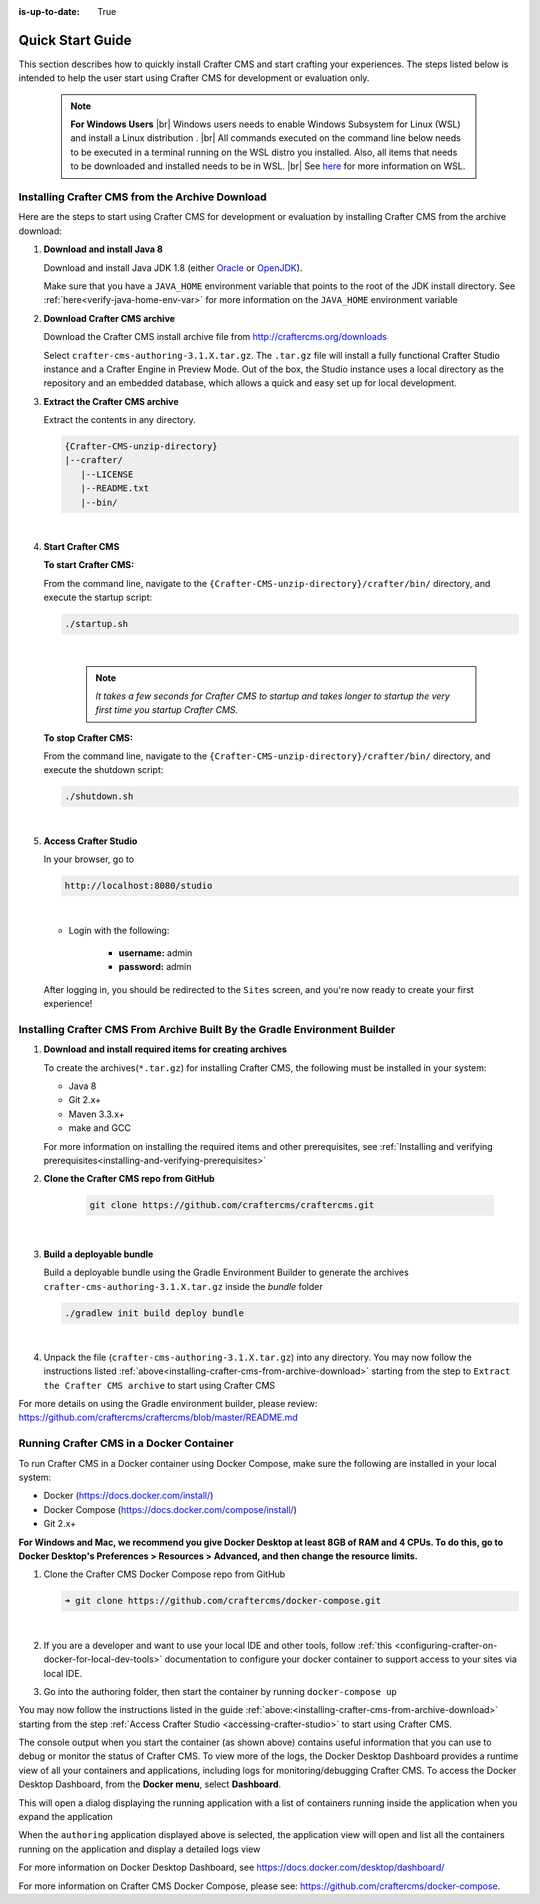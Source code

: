 :is-up-to-date: True

.. index:: Quick Start Guide

..  _quick_start_guide:

*****************
Quick Start Guide
*****************

This section describes how to quickly install Crafter CMS and start crafting your experiences.  The steps listed below is intended to help the user start using Crafter CMS for development or evaluation only.

   .. note::
      **For Windows Users** |br|
      Windows users needs to enable Windows Subsystem for Linux (WSL) and install a Linux distribution . |br|
      All commands executed on the command line below needs to be executed in a terminal running on the WSL distro you installed.  Also, all items that needs to be downloaded and installed needs to be in WSL. |br|
      See `here <https://docs.microsoft.com/en-us/windows/wsl/>`__ for more information on WSL.

.. _installing-crafter-cms-from-archive-download:

------------------------------------------------
Installing Crafter CMS from the Archive Download
------------------------------------------------

Here are the steps to start using Crafter CMS for development or evaluation by installing Crafter CMS from the archive download:

#. **Download and install Java 8**

   Download and install Java JDK 1.8 (either `Oracle <http://www.oracle.com/technetwork/java/javase/downloads/index.html>`_  or `OpenJDK <http://openjdk.java.net/>`_).

   Make sure that you have a ``JAVA_HOME`` environment variable that points to the root of the JDK install directory.  See :ref:`here<verify-java-home-env-var>` for more information on the ``JAVA_HOME`` environment variable

#. **Download Crafter CMS archive**

   Download the Crafter CMS install archive file from http://craftercms.org/downloads

   Select ``crafter-cms-authoring-3.1.X.tar.gz``.  The ``.tar.gz`` file will install a fully functional Crafter Studio instance and a Crafter Engine in Preview Mode. Out of the box, the Studio instance uses a local directory as the repository and an embedded database, which allows a quick and easy set up for local development.

#. **Extract the Crafter CMS archive**

   Extract the contents in any directory.

   .. code-block:: none

      {Crafter-CMS-unzip-directory}
      |--crafter/
         |--LICENSE
         |--README.txt
         |--bin/

   |

#. **Start Crafter CMS**

   **To start Crafter CMS:**

   From the command line, navigate to the ``{Crafter-CMS-unzip-directory}/crafter/bin/`` directory, and execute the startup script:

   .. code-block:: sh

      ./startup.sh

   |

      .. note::

         *It takes a few seconds for Crafter CMS to startup and takes longer to startup the very first time you startup Crafter CMS.*


   **To stop Crafter CMS:**

   From the command line, navigate to the ``{Crafter-CMS-unzip-directory}/crafter/bin/`` directory, and execute the shutdown script:

   .. code-block:: sh

      ./shutdown.sh

   |

   .. _accessing-crafter-studio:

#. **Access Crafter Studio**

   In your browser, go to

   .. code-block:: none

      http://localhost:8080/studio

   |

   * Login with the following:

      * **username:** admin
      * **password:** admin


   After logging in, you should be redirected to the ``Sites`` screen, and you're now ready to create your first experience!

.. _installing-craftercms-from-gradle:

---------------------------------------------------------------------------
Installing Crafter CMS From Archive Built By the Gradle Environment Builder
---------------------------------------------------------------------------

#. **Download and install required items for creating archives**

   To create the archives(``*.tar.gz``) for installing Crafter CMS, the following must be installed in your system:

   * Java 8
   * Git 2.x+
   * Maven 3.3.x+
   * make and GCC

   For more information on installing the required items and other prerequisites, see :ref:`Installing and verifying prerequisites<installing-and-verifying-prerequisites>`

#. **Clone the Crafter CMS repo from GitHub**

    .. code-block:: bash

        git clone https://github.com/craftercms/craftercms.git

    |

#. **Build a deployable bundle**

   Build a deployable bundle using the Gradle Environment Builder to generate the archives ``crafter-cms-authoring-3.1.X.tar.gz`` inside the *bundle* folder

   .. code-block:: bash

      ./gradlew init build deploy bundle

   |

#. Unpack the file (``crafter-cms-authoring-3.1.X.tar.gz``) into any directory.  You may now follow the instructions listed :ref:`above<installing-crafter-cms-from-archive-download>` starting from the step to ``Extract the Crafter CMS archive`` to start using Crafter CMS

For more details on using the Gradle environment builder, please review: https://github.com/craftercms/craftercms/blob/master/README.md


.. _running-craftercms-in-docker:

-----------------------------------------
Running Crafter CMS in a Docker Container
-----------------------------------------

To run Crafter CMS in a Docker container using Docker Compose, make sure the following are installed in your local system:

* Docker (https://docs.docker.com/install/)
* Docker Compose (https://docs.docker.com/compose/install/)
* Git 2.x+

**For Windows and Mac, we recommend you give Docker Desktop at least 8GB of RAM and 4 CPUs. To do this, go to Docker Desktop's Preferences > Resources > Advanced, and then change the resource limits.**

.. image:: /_static/images/quick-start/docker-advanced-settings.png
    :alt: Docker Desktop Advanced Settings
    :width: 80%
    :align: center

#. Clone the Crafter CMS Docker Compose repo from GitHub

   .. code-block:: bash

      ➜ git clone https://github.com/craftercms/docker-compose.git

   |

#. If you are a developer and want to use your local IDE and other tools, follow :ref:`this <configuring-crafter-on-docker-for-local-dev-tools>` documentation to configure your docker container to support access to your sites via local IDE.

#. Go into the authoring folder, then start the container by running ``docker-compose up``

   .. code-block:: bash
      :caption: *Console output when starting the container*
      :emphasize-lines: 2

      ➜  docker-compose git:(master) cd authoring
      ➜  authoring git:(master) docker-compose up
      Starting authoring_elasticsearch_1 ... done
      Starting authoring_deployer_1      ... done
      Starting authoring_tomcat_1        ... done
      Attaching to authoring_elasticsearch_1, authoring_deployer_1, authoring_tomcat_1
      elasticsearch_1  | OpenJDK 64-Bit Server VM warning: Option UseConcMarkSweepGC was deprecated in version 9.0 and will likely be removed in a future release.
      tomcat_1         | 02-Jun-2020 14:25:53.134 INFO [main] org.apache.catalina.startup.VersionLoggerListener.log Server version name:   Apache Tomcat/8.5.54
      tomcat_1         | 02-Jun-2020 14:25:53.136 INFO [main] org.apache.catalina.startup.VersionLoggerListener.log Server built:          Apr 3 2020 14:06:10 UTC
      tomcat_1         | 02-Jun-2020 14:25:53.138 INFO [main] org.apache.catalina.startup.VersionLoggerListener.log Server version number: 8.5.54.0
      tomcat_1         | 02-Jun-2020 14:25:53.139 INFO [main] org.apache.catalina.startup.VersionLoggerListener.log OS Name:               Linux
      tomcat_1         | 02-Jun-2020 14:25:53.140 INFO [main] org.apache.catalina.startup.VersionLoggerListener.log OS Version:            4.19.76-linuxkit
      tomcat_1         | 02-Jun-2020 14:25:53.140 INFO [main] org.apache.catalina.startup.VersionLoggerListener.log Architecture:          amd64
      tomcat_1         | 02-Jun-2020 14:25:53.140 INFO [main] org.apache.catalina.startup.VersionLoggerListener.log Java Home:             /usr/local/openjdk-8/jre
      ...
      tomcat_1         | 02-Jun-2020 14:26:47.429 INFO [main] org.apache.coyote.AbstractProtocol.start Starting ProtocolHandler ["http-nio-8080"]
      tomcat_1         | 02-Jun-2020 14:26:47.448 INFO [main] org.apache.catalina.startup.Catalina.start Server startup in 54120 ms


You may now follow the instructions listed in the guide :ref:`above:<installing-crafter-cms-from-archive-download>` starting from the step :ref:`Access Crafter Studio <accessing-crafter-studio>` to start using Crafter CMS.

The console output when you start the container (as shown above) contains useful information that you can use to debug or monitor the status of Crafter CMS.  To view more of the logs, the Docker Desktop Dashboard provides a runtime view of all your containers and applications, including logs for monitoring/debugging Crafter CMS.  To access the Docker Desktop Dashboard, from the **Docker menu**, select **Dashboard**.

.. image:: /_static/images/quick-start/docker-desktop-open-dashboard.jpg
   :alt: Open Docker Desktop Dashboard
   :width: 25%
   :align: center

This will open a dialog displaying the running application with a list of containers running inside the application when you expand the application

.. image:: /_static/images/quick-start/docker-desktop-dashboard-list.png
   :alt: Docker Desktop Dashboard Container List
   :width: 80%
   :align: center

When the ``authoring`` application displayed above is selected, the application view will open and list all the containers running on the application and display a detailed logs view

.. image:: /_static/images/quick-start/docker-desktop-dashboard.jpg
   :alt: Docker Desktop Dashboard
   :width: 80%
   :align: center

For more information on Docker Desktop Dashboard, see https://docs.docker.com/desktop/dashboard/

For more information on Crafter CMS Docker Compose, please see: https://github.com/craftercms/docker-compose.
